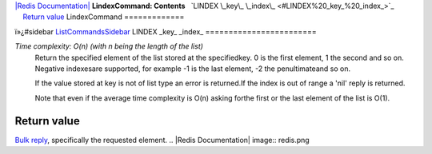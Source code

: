 `|Redis Documentation| <index.html>`_
**LindexCommand: Contents**
  `LINDEX \_key\_ \_index\_ <#LINDEX%20_key_%20_index_>`_
    `Return value <#Return%20value>`_
LindexCommand
=============

ï»¿#sidebar `ListCommandsSidebar <ListCommandsSidebar.html>`_
LINDEX \_key\_ \_index\_
========================

*Time complexity: O(n) (with n being the length of the list)*
    Return the specified element of the list stored at the
    specifiedkey. 0 is the first element, 1 the second and so on.
    Negative indexesare supported, for example -1 is the last element,
    -2 the penultimateand so on.

    If the value stored at key is not of list type an error is
    returned.If the index is out of range a 'nil' reply is returned.

    Note that even if the average time complexity is O(n) asking forthe
    first or the last element of the list is O(1).

Return value
------------

`Bulk reply <ReplyTypes.html>`_, specifically the requested
element.
.. |Redis Documentation| image:: redis.png